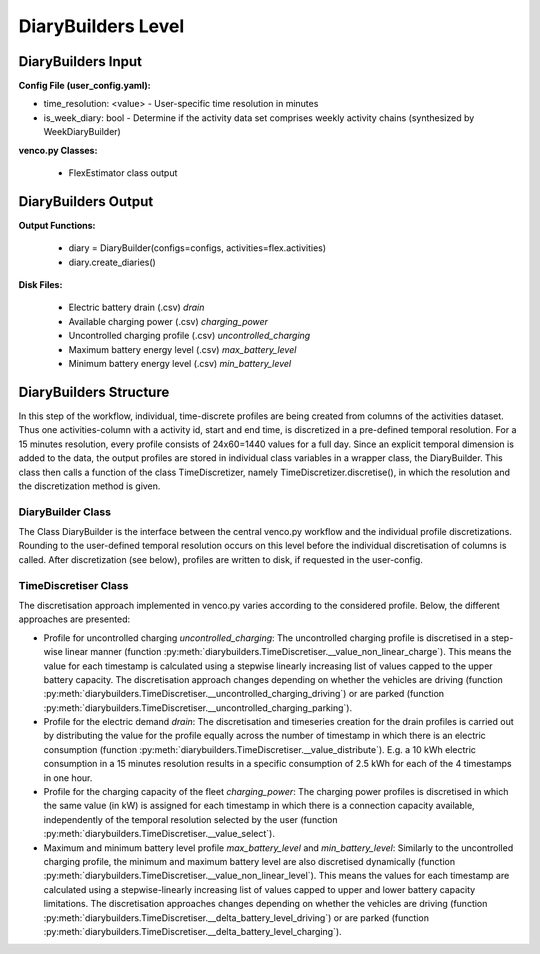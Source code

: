 .. venco.py documentation source file, created for sphinx

.. _diarybuilders:


DiaryBuilders Level
===================================

.. image:: ../figures/IOdiarybuilder.svg
	:width: 800
	:align: center

DiaryBuilders Input
---------------------------------------------------
**Config File (user_config.yaml):**

* time_resolution: <value> - User-specific time resolution in minutes
* is_week_diary: bool - Determine if the activity data set comprises weekly
  activity chains (synthesized by WeekDiaryBuilder)


**venco.py Classes:**

 * FlexEstimator class output


DiaryBuilders Output
---------------------------------------------------


**Output Functions:**

 * diary = DiaryBuilder(configs=configs, activities=flex.activities)
 * diary.create_diaries()


**Disk Files:**

 * Electric battery drain (.csv) `drain`
 * Available charging power (.csv) `charging_power`
 * Uncontrolled charging profile (.csv) `uncontrolled_charging`
 * Maximum battery energy level (.csv) `max_battery_level`
 * Minimum battery energy level (.csv) `min_battery_level`


DiaryBuilders Structure
---------------------------------------------------

In this step of the workflow, individual, time-discrete profiles are being created from columns of the activities 
dataset. Thus one activities-column with a activity id, start and end time, is discretized in a pre-defined temporal 
resolution. For a 15 minutes resolution, every profile consists of 24x60=1440 values for a full day. Since an explicit 
temporal dimension is added to the data, the output profiles are stored in individual class variables in a wrapper 
class, the DiaryBuilder. This class then calls a function of the class TimeDiscretizer, 
namely TimeDiscretizer.discretise(), in which the resolution and the discretization method is given. 


DiaryBuilder Class
#################################################################

The Class DiaryBuilder is the interface between the central venco.py workflow and the individual profile 
discretizations. Rounding to the user-defined temporal resolution occurs on this level before the individual 
discretisation of columns is called. After discretization (see below), profiles are written to disk, if requested in 
the user-config. 


TimeDiscretiser Class
#################################################################

The discretisation approach implemented in venco.py varies according to the
considered profile. Below, the different approaches are presented:

- Profile for uncontrolled charging `uncontrolled_charging`: The uncontrolled charging profile is discretised
  in a step-wise linear manner (function :py:meth:`diarybuilders.TimeDiscretiser.__value_non_linear_charge`). This means
  the value for each timestamp is calculated using a stepwise linearly increasing list of values capped to the upper 
  battery capacity. The discretisation approach changes depending on whether the vehicles are driving (function
  :py:meth:`diarybuilders.TimeDiscretiser.__uncontrolled_charging_driving`) or are parked (function
  :py:meth:`diarybuilders.TimeDiscretiser.__uncontrolled_charging_parking`).
- Profile for the electric demand `drain`: The discretisation and timeseries creation for the drain profiles is carried 
  out by distributing the value for the profile equally across the number of timestamp in which there is an electric 
  consumption (function :py:meth:`diarybuilders.TimeDiscretiser.__value_distribute`). E.g. a 10 kWh electric consumption 
  in a 15 minutes resolution results in a specific consumption of 2.5 kWh for each of the 4 timestamps in one hour.
- Profile for the charging capacity of the fleet `charging_power`: The charging power profiles is discretised in which 
  the same value (in kW) is assigned for each timestamp in which there is a connection capacity available, 
  independently of the temporal resolution selected by the user 
  (function :py:meth:`diarybuilders.TimeDiscretiser.__value_select`). 
- Maximum and minimum battery level profile `max_battery_level` and `min_battery_level`: Similarly to the uncontrolled 
  charging profile, the minimum and maximum battery level are also discretised dynamically (function
  :py:meth:`diarybuilders.TimeDiscretiser.__value_non_linear_level`). This means the values for each timestamp are 
  calculated using a stepwise-linearly increasing list of values capped to upper and lower battery capacity 
  limitations. The discretisation approaches changes depending on whether the vehicles are driving (function
  :py:meth:`diarybuilders.TimeDiscretiser.__delta_battery_level_driving`) or are parked (function
  :py:meth:`diarybuilders.TimeDiscretiser.__delta_battery_level_charging`). 